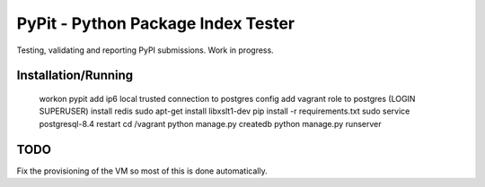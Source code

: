 PyPit - Python Package Index Tester
====================================

Testing, validating  and reporting PyPI submissions. Work in progress.

Installation/Running
--------------------

    workon pypit
    add ip6 local trusted connection to postgres config
    add vagrant role to postgres (LOGIN SUPERUSER)
    install redis
    sudo apt-get install libxslt1-dev
    pip install -r requirements.txt
    sudo service postgresql-8.4 restart
    cd /vagrant
    python manage.py createdb
    python manage.py runserver

TODO
----

Fix the provisioning of the VM so most of this is done automatically.

